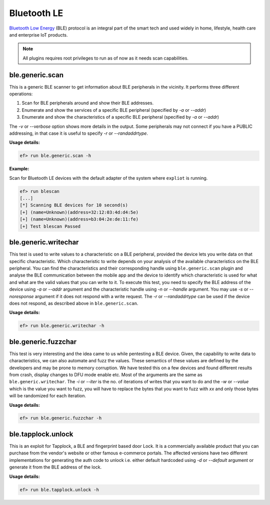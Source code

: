 Bluetooth LE
============

`Bluetooth Low Energy <https://en.wikipedia.org/wiki/Bluetooth_Low_Energy>`_
(BLE) protocol is an integral part of the smart tech and used widely in home,
lifestyle, health care and enterprise IoT products.

.. note:: All plugins requires root privileges to run as of now as it needs
          scan capabilities.

ble.generic.scan
----------------

This is a generic BLE scanner to get information about BLE peripherals in the
vicinity. It performs three different operations:

1. Scan for BLE peripherals around and show their BLE addresses.
2. Enumerate and show the services of a specific  BLE peripheral (specified
   by *-a* or *--addr*)
3. Enumerate and show the characteristics of a specific  BLE peripheral
   (specified by *-a* or *--addr*)

The *-v* or *--verbose* option shows more details in the output. Some
peripherals may not connect if you have a PUBLIC addressing, in that case
it is useful to specify *-r* or *--randaddrtype*.

**Usage details:**

.. code-block:: console

   ef> run ble.generic.scan -h

**Example:**

Scan for Bluetooth LE devices with the default adapter of the system where
``expliot`` is running.

.. code-block:: console

   ef> run blescan
   [...]
   [*] Scanning BLE devices for 10 second(s)
   [+] (name=Unknown)(address=32:12:03:4d:d4:5e)
   [+] (name=Unknown)(address=b3:04:2e:de:11:fe)
   [+] Test blescan Passed

ble.generic.writechar
---------------------

This test is used to write values to a characteristic on a BLE peripheral,
provided the device lets you write data on that specific characteristic.
Which characteristic to write depends on your analysis of the available
characteristics on the BLE peripheral. You can find the characteristics and
their corresponding handle  using ``ble.generic.scan`` plugin and analyse the
BLE communication between the mobile app and the device to identify which
characteristic is used for what and what are the valid values that you can
write to it. To execute this test, you need to specify the BLE address of the
device using *-a* or *--addr* argument and the characteristic handle using
*-n* or *--handle* argument.  You may use *-s* or *--noresponse* argument if
it does not respond with a write request. The *-r* or *--randaddrtype* can be
used if the device does not respond, as described above in
``ble.generic.scan``.

**Usage details:**

.. code-block:: console

   ef> run ble.generic.writechar -h

ble.generic.fuzzchar
--------------------

This test is very interesting and the idea came to us while pentesting a
BLE device. Given, the capability to write data to characteristics, we can
also automate and fuzz the values. These semantics of these values are defined
by the developers and may be prone to memory corruption. We have tested this
on a few devices and found different results from crash, display changes to
DFU mode enable etc. Most of the arguments are the same as
``ble.generic.writechar``. The *-i* or *--iter* is the no. of iterations of
writes that you want to do and the *-w* or *--value* which is the value you
want to fuzz, you will have to replace the bytes that you want to fuzz with
*xx* and only those bytes will be randomized for each iteration.

**Usage details:**

.. code-block:: console

   ef> run ble.generic.fuzzchar -h

ble.tapplock.unlock
-------------------

This is an exploit for Tapplock, a BLE and fingerprint based door Lock. It is
a commercially available product that you can purchase from the vendor's
website or other famous e-commerce portals. The affected versions have two
different implementations for generating the auth code to unlock i.e. either
default hardcoded using *-d* or *--default* argument or generate it from the
BLE address of the lock.

**Usage details:**

.. code-block:: console

   ef> run ble.tapplock.unlock -h
